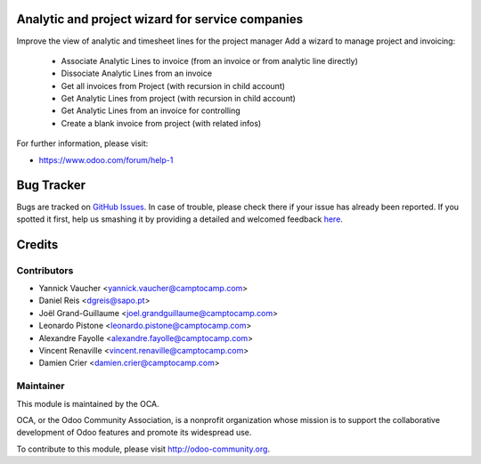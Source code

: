 .. image:: https://img.shields.io/badge/licence-AGPL--3-blue.svg
    :alt: License: AGPL-3

Analytic and project wizard for service companies
=================================================


Improve the view of analytic and timesheet lines for the project manager
Add a wizard to manage project and invoicing:

 * Associate Analytic Lines to invoice (from an invoice or from analytic line directly)
 * Dissociate Analytic Lines from an invoice
 * Get all invoices from Project (with recursion in child account)
 * Get Analytic Lines from project (with recursion in child account)
 * Get Analytic Lines from an invoice for controlling
 * Create a blank invoice from project (with related infos)


For further information, please visit:

* https://www.odoo.com/forum/help-1


Bug Tracker
===========

Bugs are tracked on `GitHub Issues <https://github.com/OCA/project-reporting/issues>`_.
In case of trouble, please check there if your issue has already been reported.
If you spotted it first, help us smashing it by providing a detailed and welcomed feedback
`here <https://github.com/OCA/project-reporting/issues/new?body=module:%20project_billing_utils%0Aversion:%208.0%0A%0A**Steps%20to%20reproduce**%0A-%20...%0A%0A**Current%20behavior**%0A%0A**Expected%20behavior**>`_.


Credits
=======

Contributors
------------

* Yannick Vaucher <yannick.vaucher@camptocamp.com>
* Daniel Reis <dgreis@sapo.pt>
* Joël Grand-Guillaume <joel.grandguillaume@camptocamp.com>
* Leonardo Pistone <leonardo.pistone@camptocamp.com>
* Alexandre Fayolle <alexandre.fayolle@camptocamp.com>
* Vincent Renaville <vincent.renaville@camptocamp.com>
* Damien Crier <damien.crier@camptocamp.com>

Maintainer
----------

.. image:: https://odoo-community.org/logo.png
   :alt: Odoo Community Association
   :target: https://odoo-community.org

This module is maintained by the OCA.

OCA, or the Odoo Community Association, is a nonprofit organization whose
mission is to support the collaborative development of Odoo features and
promote its widespread use.

To contribute to this module, please visit http://odoo-community.org.
